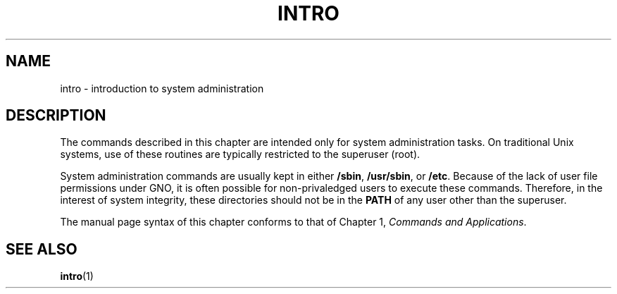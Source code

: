 .\"
.\" Devin Reade, February 1997
.\"
.\" $Id: intro.8,v 1.1 1997/02/27 07:32:31 gdr Exp $
.\"
.TH INTRO 8 "2 February 1997" GNO "System Administration"
.SH NAME
intro \- introduction to system administration
.SH DESCRIPTION
The commands described in this chapter are intended only for system
administration tasks.  On traditional Unix systems, use of these 
routines are typically restricted to the superuser (root).
.LP
System administration commands are usually kept in either
.BR /sbin ,
.BR /usr/sbin ,
or 
.BR /etc .
Because of the lack of user file permissions under GNO, it is often 
possible for non-privaledged users to execute these commands.  Therefore,
in the interest of system integrity, these directories should not be in the 
.BR PATH
of any user other than the superuser.
.LP
The manual page syntax of this chapter conforms to that of Chapter 1,
.IR "Commands and Applications" .
.SH SEE ALSO
.BR intro (1)
